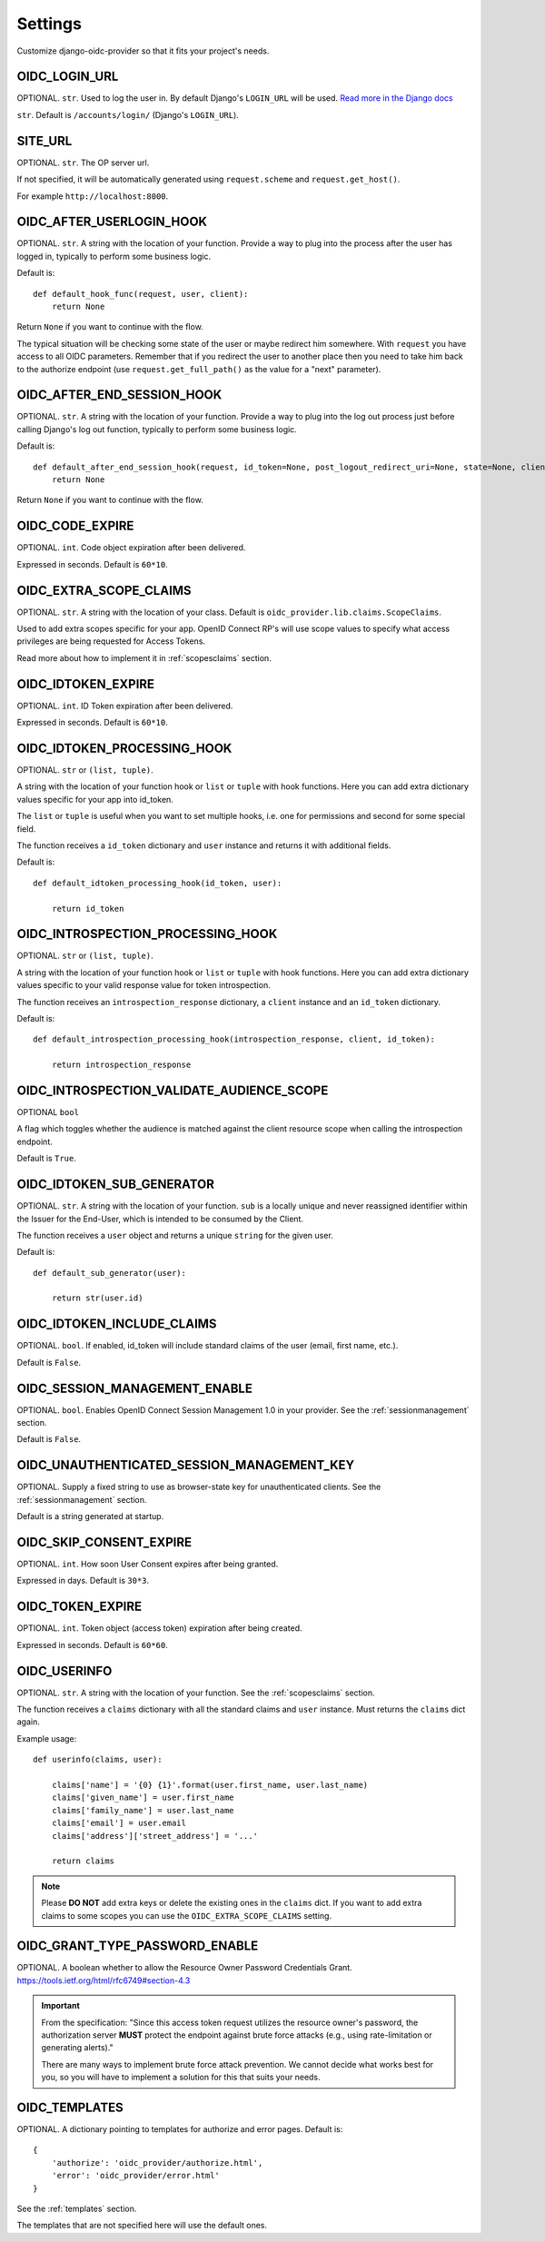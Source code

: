 .. _settings:

Settings
########

Customize django-oidc-provider so that it fits your project's needs.

OIDC_LOGIN_URL
==============

OPTIONAL. ``str``. Used to log the user in. By default Django's ``LOGIN_URL`` will be used. `Read more in the Django docs <https://docs.djangoproject.com/en/1.11/ref/settings/#login-url>`_

``str``. Default is ``/accounts/login/`` (Django's ``LOGIN_URL``).

SITE_URL
========

OPTIONAL. ``str``. The OP server url.

If not specified, it will be automatically generated using ``request.scheme`` and ``request.get_host()``.

For example ``http://localhost:8000``.

OIDC_AFTER_USERLOGIN_HOOK
=========================

OPTIONAL. ``str``. A string with the location of your function. Provide a way to plug into the process after the user has logged in, typically to perform some business logic.

Default is::

    def default_hook_func(request, user, client):
        return None

Return ``None`` if you want to continue with the flow.

The typical situation will be checking some state of the user or maybe redirect him somewhere.
With ``request`` you have access to all OIDC parameters. Remember that if you redirect the user to another place then you need to take him back to the authorize endpoint (use ``request.get_full_path()`` as the value for a "next" parameter).

OIDC_AFTER_END_SESSION_HOOK
===========================

OPTIONAL. ``str``. A string with the location of your function. Provide a way to plug into the log out process just before calling Django's log out function, typically to perform some business logic.

Default is::

    def default_after_end_session_hook(request, id_token=None, post_logout_redirect_uri=None, state=None, client=None, next_page=None):
        return None

Return ``None`` if you want to continue with the flow.

OIDC_CODE_EXPIRE
================

OPTIONAL. ``int``. Code object expiration after been delivered.

Expressed in seconds. Default is ``60*10``.

OIDC_EXTRA_SCOPE_CLAIMS
=======================

OPTIONAL. ``str``. A string with the location of your class. Default is ``oidc_provider.lib.claims.ScopeClaims``.

Used to add extra scopes specific for your app. OpenID Connect RP's will use scope values to specify what access privileges are being requested for Access Tokens.

Read more about how to implement it in :ref:`scopesclaims` section.

OIDC_IDTOKEN_EXPIRE
===================

OPTIONAL. ``int``. ID Token expiration after been delivered.

Expressed in seconds. Default is ``60*10``.

OIDC_IDTOKEN_PROCESSING_HOOK
============================

OPTIONAL. ``str`` or ``(list, tuple)``.

A string with the location of your function hook or ``list`` or ``tuple`` with hook functions.
Here you can add extra dictionary values specific for your app into id_token.

The ``list`` or ``tuple`` is useful when you want to set multiple hooks, i.e. one for permissions and second for some special field.

The function receives a ``id_token`` dictionary and ``user`` instance
and returns it with additional fields.

Default is::

    def default_idtoken_processing_hook(id_token, user):

        return id_token

OIDC_INTROSPECTION_PROCESSING_HOOK
==================================

OPTIONAL. ``str`` or ``(list, tuple)``.

A string with the location of your function hook or ``list`` or ``tuple`` with hook functions.
Here you can add extra dictionary values specific to your valid response value for token introspection.

The function receives an ``introspection_response`` dictionary, a ``client`` instance and an ``id_token`` dictionary.

Default is::

    def default_introspection_processing_hook(introspection_response, client, id_token):

        return introspection_response


OIDC_INTROSPECTION_VALIDATE_AUDIENCE_SCOPE
==========================================

OPTIONAL ``bool``

A flag which toggles whether the audience is matched against the client resource scope when calling the introspection endpoint.

Default is ``True``.


OIDC_IDTOKEN_SUB_GENERATOR
==========================

OPTIONAL. ``str``. A string with the location of your function. ``sub`` is a locally unique and never reassigned identifier within the Issuer for the End-User, which is intended to be consumed by the Client.

The function receives a ``user`` object and returns a unique ``string`` for the given user.

Default is::

    def default_sub_generator(user):

        return str(user.id)

OIDC_IDTOKEN_INCLUDE_CLAIMS
==============================

OPTIONAL. ``bool``. If enabled, id_token will include standard claims of the user (email, first name, etc.).

Default is ``False``.

OIDC_SESSION_MANAGEMENT_ENABLE
==============================

OPTIONAL. ``bool``. Enables OpenID Connect Session Management 1.0 in your provider. See the :ref:`sessionmanagement` section.

Default is ``False``.

OIDC_UNAUTHENTICATED_SESSION_MANAGEMENT_KEY
===========================================

OPTIONAL. Supply a fixed string to use as browser-state key for unauthenticated clients. See the :ref:`sessionmanagement` section.

Default is a string generated at startup.

OIDC_SKIP_CONSENT_EXPIRE
========================

OPTIONAL. ``int``. How soon User Consent expires after being granted.

Expressed in days. Default is ``30*3``.

OIDC_TOKEN_EXPIRE
=================

OPTIONAL. ``int``. Token object (access token) expiration after being created.

Expressed in seconds. Default is ``60*60``.

OIDC_USERINFO
=============

OPTIONAL. ``str``. A string with the location of your function. See the :ref:`scopesclaims` section.

The function receives a ``claims`` dictionary with all the standard claims and ``user`` instance. Must returns the ``claims`` dict again.

Example usage::

    def userinfo(claims, user):

        claims['name'] = '{0} {1}'.format(user.first_name, user.last_name)
        claims['given_name'] = user.first_name
        claims['family_name'] = user.last_name
        claims['email'] = user.email
        claims['address']['street_address'] = '...'

        return claims

.. note::
    Please **DO NOT** add extra keys or delete the existing ones in the ``claims`` dict. If you want to add extra claims to some scopes you can use the ``OIDC_EXTRA_SCOPE_CLAIMS`` setting.

OIDC_GRANT_TYPE_PASSWORD_ENABLE
===============================
OPTIONAL. A boolean whether to allow the Resource Owner Password
Credentials Grant. https://tools.ietf.org/html/rfc6749#section-4.3

.. important::
    From the specification:
    "Since this access token request utilizes the resource owner's
    password, the authorization server **MUST** protect the endpoint
    against brute force attacks (e.g., using rate-limitation or
    generating alerts)."

    There are many ways to implement brute force attack prevention. We cannot
    decide what works best for you, so you will have to implement a solution for
    this that suits your needs.

OIDC_TEMPLATES
==============
OPTIONAL. A dictionary pointing to templates for authorize and error pages.
Default is::

    {
        'authorize': 'oidc_provider/authorize.html',
        'error': 'oidc_provider/error.html'
    }

See the :ref:`templates` section.

The templates that are not specified here will use the default ones.
